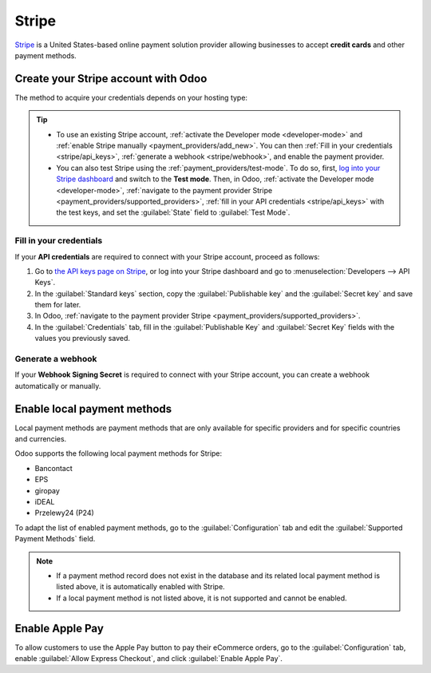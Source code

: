 ======
Stripe
======

`Stripe <https://stripe.com/>`_ is a United States-based online payment solution provider allowing
businesses to accept **credit cards** and other payment methods.

.. seealso::
   - `List of countries supported by Stripe <https://stripe.com/global>`_
   - `List of payment methods supported by Stripe <https://stripe.com/payments/payment-methods>`_

Create your Stripe account with Odoo
====================================

The method to acquire your credentials depends on your hosting type:

.. tabs::
   .. group-tab:: Odoo Online

      #. :ref:`Navigate to the payment provider Stripe <payment_providers/supported_providers>` and
         click :guilabel:`Connect Stripe`.
      #. Go through the setup process and confirm your email address when Stripe sends you a
         confirmation email.
      #. At the end of the process, click :guilabel:`Agree and submit`. If all requested information
         has been submitted, you are then redirected to Odoo, and your payment provider is enabled.
      #. :ref:`stripe/local-payment-methods`.

   .. group-tab:: Odoo.sh or On-premise

      #. :ref:`Navigate to the payment provider Stripe <payment_providers/supported_providers>` and
         click :guilabel:`Connect Stripe`.
      #. Go through the setup process and confirm your email address when Stripe sends you a
         confirmation email.
      #. At the end of the process, click :guilabel:`Agree and submit`; you are then redirected to
         the payment provider **Stripe** in Odoo.
      #. :ref:`Fill in your credentials <stripe/api_keys>`.
      #. :ref:`Generate a webhook <stripe/webhook>`.
      #. Select a :ref:`payment journal <payment_providers/journal>`.
      #. Set the :guilabel:`State` field to :guilabel:`Enabled`.
      #. :ref:`stripe/local-payment-methods`.

.. tip::
   - To use an existing Stripe account, :ref:`activate the Developer mode <developer-mode>` and
     :ref:`enable Stripe manually <payment_providers/add_new>`. You can then :ref:`Fill in your
     credentials <stripe/api_keys>`, :ref:`generate a webhook <stripe/webhook>`, and enable the
     payment provider.
   - You can also test Stripe using the :ref:`payment_providers/test-mode`. To do so, first,
     `log into your Stripe dashboard <https://dashboard.stripe.com/dashboard>`_ and switch to the
     **Test mode**. Then, in Odoo, :ref:`activate the Developer mode <developer-mode>`,
     :ref:`navigate to the payment provider Stripe <payment_providers/supported_providers>`,
     :ref:`fill in your API credentials <stripe/api_keys>` with the test keys, and set the
     :guilabel:`State` field to :guilabel:`Test Mode`.

.. _stripe/api_keys:

Fill in your credentials
------------------------

If your **API credentials** are required to connect with your Stripe account, proceed as follows:

#. Go to `the API keys page on Stripe <https://dashboard.stripe.com/account/apikeys>`_, or log into
   your Stripe dashboard and go to :menuselection:`Developers --> API Keys`.
#. In the :guilabel:`Standard keys` section, copy the :guilabel:`Publishable key` and the
   :guilabel:`Secret key` and save them for later.
#. In Odoo, :ref:`navigate to the payment provider Stripe <payment_providers/supported_providers>`.
#. In the :guilabel:`Credentials` tab, fill in the :guilabel:`Publishable Key` and
   :guilabel:`Secret Key` fields with the values you previously saved.

.. _stripe/webhook:

Generate a webhook
------------------

If your **Webhook Signing Secret** is required to connect with your Stripe account, you can create a
webhook automatically or manually.

.. tabs::
   .. tab:: Create the webhook automatically

      Make sure your :ref:`Publishable and Secret keys <stripe/api_keys>` are filled in, then click
      :guilabel:`Generate your Webhook`.

   .. tab:: Create the webhook manually

      #. Go to the `Webhooks page on Stripe <https://dashboard.stripe.com/webhooks>`_, or log into
         your Stripe dashboard and go to :menuselection:`Developers --> Webhooks`.
      #. In the :guilabel:`Hosted endpoints` section, click :guilabel:`Add endpoint`. Then, in the
         :guilabel:`Endpoint URL` field, enter your Odoo database's URL, followed by
         `/payment/stripe/webhook`, e.g., `https://yourcompany.odoo.com/payment/stripe/webhook`.
      #.  Click :guilabel:`Select events` at the bottom of the form, then select the following
          events:

          - in the :guilabel:`Charge` section: :guilabel:`charge.refunded` and
            :guilabel:`charge.refund.updated`;
          - in the :guilabel:`Payment intent` section:
            :guilabel:`payment_intent.amount_capturable_updated`,
            :guilabel:`payment_intent.succeeded` and :guilabel:`payment_intent.payment_failed`;
          - in the :guilabel:`Setup intent` section: :guilabel:`setup_intent.succeeded`.

      #. Click :guilabel:`Add events`.
      #. Click :guilabel:`Add endpoint`, then click :guilabel:`Reveal` and save your
         :guilabel:`Signing secret` for later.
      #. In Odoo, :ref:`navigate to the payment provider Stripe
         <payment_providers/supported_providers>`.
      #. In the :guilabel:`Credentials` tab, fill the :guilabel:`Webhook Signing Secret` field with
         the value you previously saved.

      .. note::
         You can select other events, but they are currently not processed by Odoo.

.. _stripe/local-payment-methods:

Enable local payment methods
============================

Local payment methods are payment methods that are only available for specific providers and for
specific countries and currencies.

Odoo supports the following local payment methods for Stripe:

- Bancontact
- EPS
- giropay
- iDEAL
- Przelewy24 (P24)

To adapt the list of enabled payment methods, go to the :guilabel:`Configuration` tab and edit the
:guilabel:`Supported Payment Methods` field.

.. note::
   - If a payment method record does not exist in the database and its related local payment method
     is listed above, it is automatically enabled with Stripe.
   - If a local payment method is not listed above, it is not supported and cannot be enabled.

Enable Apple Pay
================

To allow customers to use the Apple Pay button to pay their eCommerce orders, go to the
:guilabel:`Configuration` tab, enable :guilabel:`Allow Express Checkout`, and click
:guilabel:`Enable Apple Pay`.

.. seealso::
   - :ref:`Express checkout and Google Pay <payment_providers/express_checkout>`
   - :doc:`../payment_providers`
   - :doc:`Use Stripe as a payment terminal in Point of Sale <../../sales/point_of_sale/payment_methods/terminals/stripe>`
